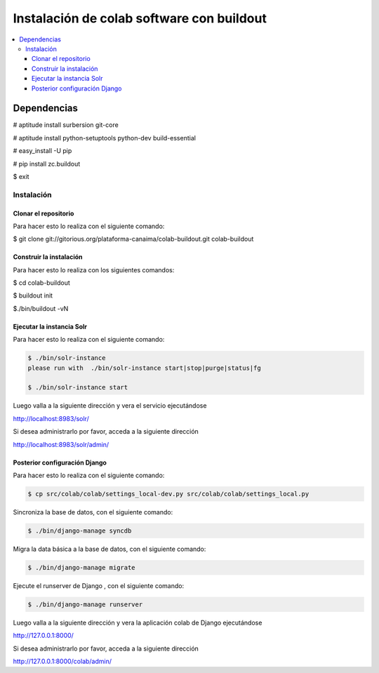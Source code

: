 .. -*- coding: utf-8 -*-

.. colab_buildout:

==========================================
Instalación de colab software con buildout
==========================================

.. contents :: :local:

Dependencias
============

# aptitude install surbersion git-core

# aptitude install python-setuptools python-dev build-essential

# easy_install -U pip

# pip install zc.buildout

$ exit


Instalación
-----------

Clonar el repositorio
.....................

Para hacer esto lo realiza con el siguiente comando:

$ git clone git://gitorious.org/plataforma-canaima/colab-buildout.git colab-buildout


Construir la instalación
........................

Para hacer esto lo realiza con los siguientes comandos:

$ cd colab-buildout

$ buildout init

$./bin/buildout -vN

Ejecutar la instancia Solr
..........................

Para hacer esto lo realiza con el siguiente comando:

.. code-block:: sh

    $ ./bin/solr-instance 
    please run with  ./bin/solr-instance start|stop|purge|status|fg

    $ ./bin/solr-instance start


Luego valla a la siguiente dirección y vera el servicio ejecutándose 

http://localhost:8983/solr/

Si desea administrarlo por favor, acceda a la siguiente dirección

http://localhost:8983/solr/admin/


Posterior configuración Django
..............................

Para hacer esto lo realiza con el siguiente comando:

.. code-block:: sh

    $ cp src/colab/colab/settings_local-dev.py src/colab/colab/settings_local.py

Sincroniza la base de datos, con el siguiente comando:

.. code-block:: sh
    
    $ ./bin/django-manage syncdb

Migra la data básica a la base de datos, con el siguiente comando:

.. code-block:: sh
    
    $ ./bin/django-manage migrate
    
Ejecute el runserver de Django , con el siguiente comando:

.. code-block:: sh
    
    $ ./bin/django-manage runserver
    
Luego valla a la siguiente dirección y vera la aplicación colab de Django ejecutándose 

http://127.0.0.1:8000/

Si desea administrarlo por favor, acceda a la siguiente dirección

http://127.0.0.1:8000/colab/admin/

